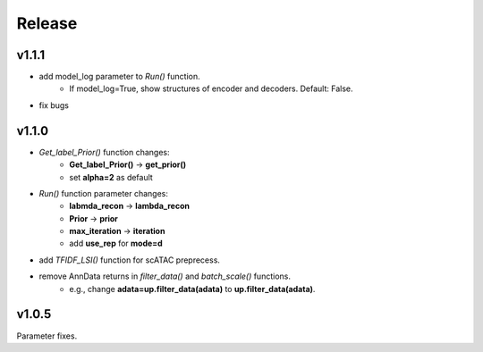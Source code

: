 Release
=======
v1.1.1
------
- add model_log parameter to *Run()* function. 
    + If model_log=True, show structures of encoder and decoders. Default: False.
- fix bugs

v1.1.0
------
 
- *Get_label_Prior()* function changes: 
    + **Get_label_Prior()** -> **get_prior()**
    + set **alpha=2** as default
- *Run()* function parameter changes: 
    + **labmda_recon** -> **lambda_recon** 
    + **Prior** -> **prior**
    + **max_iteration** -> **iteration**
    + add **use_rep** for **mode=d**
- add *TFIDF_LSI()* function for scATAC preprecess.
- remove AnnData returns in *filter_data()* and *batch_scale()* functions.
    + e.g., change **adata=up.filter_data(adata)** to **up.filter_data(adata)**.

v1.0.5
------

Parameter fixes. 
